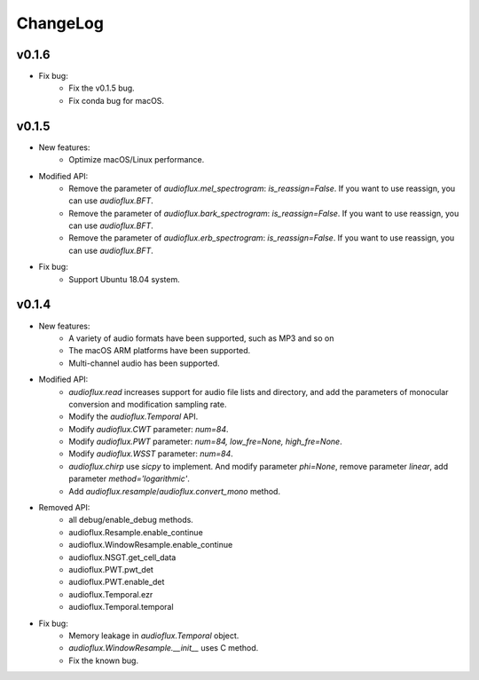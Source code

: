 ChangeLog
=========
v0.1.6
------
* Fix bug:
    * Fix the v0.1.5 bug.
    * Fix conda bug for macOS.

v0.1.5
------
* New features:
    * Optimize macOS/Linux performance.
* Modified API:
    * Remove the parameter of `audioflux.mel_spectrogram`: `is_reassign=False`. If you want to use reassign, you can use `audioflux.BFT`.
    * Remove the parameter of `audioflux.bark_spectrogram`: `is_reassign=False`. If you want to use reassign, you can use `audioflux.BFT`.
    * Remove the parameter of `audioflux.erb_spectrogram`: `is_reassign=False`. If you want to use reassign, you can use `audioflux.BFT`.
* Fix bug:
    * Support Ubuntu 18.04 system.


v0.1.4
------
* New features:
    * A variety of audio formats have been supported, such as MP3 and so on
    * The macOS ARM platforms have been supported.
    * Multi-channel audio has been supported.
* Modified API:
    * `audioflux.read` increases support for audio file lists and directory, and add the parameters of monocular conversion and modification sampling rate.
    * Modify the `audioflux.Temporal` API.
    * Modify `audioflux.CWT` parameter: `num=84`.
    * Modify `audioflux.PWT` parameter: `num=84, low_fre=None, high_fre=None`.
    * Modify `audioflux.WSST` parameter: `num=84`.
    * `audioflux.chirp` use `sicpy` to implement. And modify parameter `phi=None`, remove parameter `linear`, add parameter `method='logarithmic'`.
    * Add `audioflux.resample`/`audioflux.convert_mono` method.
* Removed API:
    * all debug/enable_debug methods.
    * audioflux.Resample.enable_continue
    * audioflux.WindowResample.enable_continue
    * audioflux.NSGT.get_cell_data
    * audioflux.PWT.pwt_det
    * audioflux.PWT.enable_det
    * audioflux.Temporal.ezr
    * audioflux.Temporal.temporal
* Fix bug:
    * Memory leakage in `audioflux.Temporal` object.
    * `audioflux.WindowResample.__init__` uses C method.
    * Fix the known bug.
